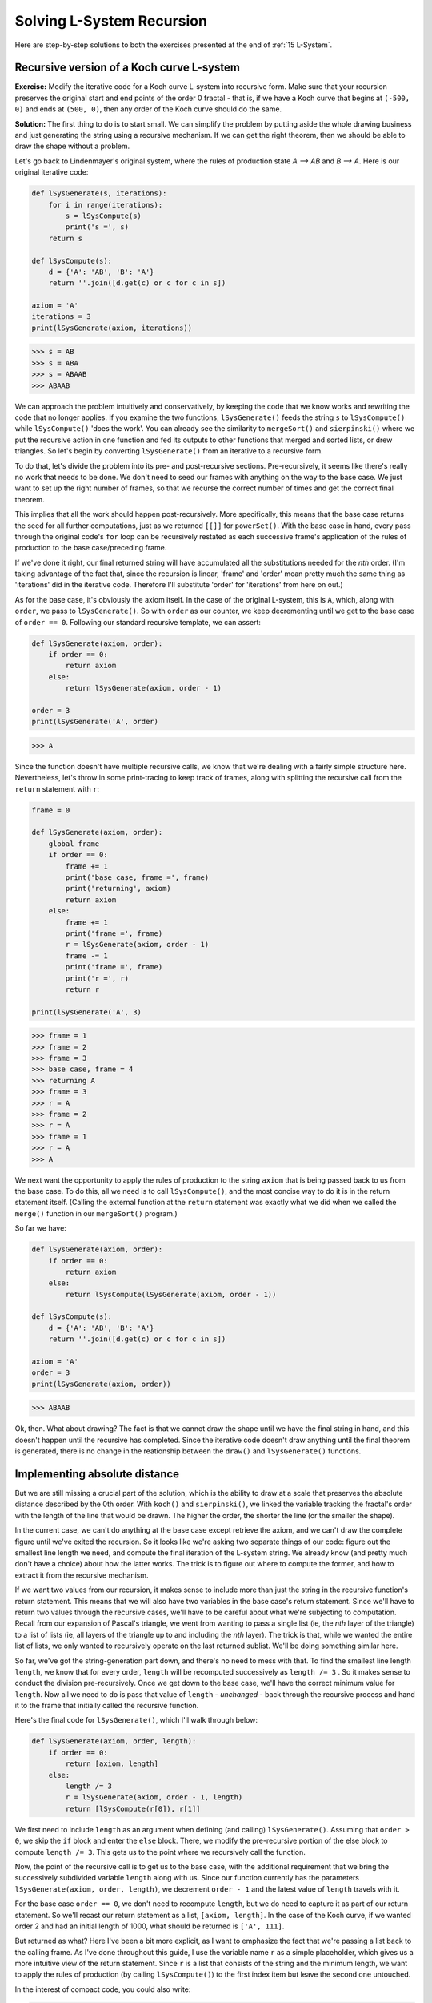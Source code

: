 .. _16 L-System Solution:

Solving L-System Recursion
==========================

Here are step-by-step solutions to both the exercises presented at the end of :ref:`15 L-System`.

Recursive version of a Koch curve L-system
^^^^^^^^^^^^^^^^^^^^^^^^^^^^^^^^^^^^^^^^^^

**Exercise:** Modify the iterative code for a Koch curve L-system into recursive form. Make sure that your recursion preserves the original start and end points of the order 0 fractal - that is, if we have a Koch curve that begins at ``(-500, 0)`` and ends at ``(500, 0)``, then any order of the Koch curve should do the same.

**Solution:** The first thing to do is to start small. We can simplify the problem by putting aside the whole drawing business and just generating the string using a recursive mechanism. If we can get the right theorem, then we should be able to draw the shape without a problem. 

Let's go back to Lindenmayer's original system, where the rules of production state *A —> AB* and *B —> A*. Here is our original iterative code:

.. code:: python

    def lSysGenerate(s, iterations):
        for i in range(iterations):
            s = lSysCompute(s)
            print('s =', s)
        return s

    def lSysCompute(s):
        d = {'A': 'AB', 'B': 'A'}
        return ''.join([d.get(c) or c for c in s])

    axiom = 'A'
    iterations = 3
    print(lSysGenerate(axiom, iterations))

.. code-block:: text

    >>> s = AB
    >>> s = ABA
    >>> s = ABAAB
    >>> ABAAB

We can approach the problem intuitively and conservatively, by keeping the code that we know works and rewriting the code that no longer applies. If you examine the two functions, ``lSysGenerate()`` feeds the string ``s`` to ``lSysCompute()`` while ``lSysCompute()`` 'does the work'. You can already see the similarity to ``mergeSort()`` and ``sierpinski()`` where we put the recursive action in one function and fed its outputs to other functions that merged and sorted lists, or drew triangles. So let's begin by converting ``lSysGenerate()`` from an iterative to a recursive form. 

To do that, let's divide the problem into its pre- and post-recursive sections. Pre-recursively, it seems like there's really no work that needs to be done. We don't need to seed our frames with anything on the way to the base case. We just want to set up the right number of frames, so that we recurse  the correct number of times and get the correct final theorem. 

This implies that all the work should happen post-recursively. More specifically, this means that the base case returns the seed for all further computations, just as we returned ``[[]]`` for ``powerSet()``. With the base case in hand, every pass through the original code's ``for`` loop can be recursively restated as each successive frame's application of the rules of production to the base case/preceding frame.

If we've done it right, our final returned string will have accumulated all the substitutions needed for the *nth* order. (I'm taking advantage of the fact that, since the recursion is linear, 'frame' and 'order' mean pretty much the same thing as 'iterations' did in the iterative code. Therefore I'll substitute 'order' for 'iterations' from here on out.)

As for the base case, it's obviously the axiom itself. In the case of the original L-system, this is ``A``, which, along with ``order``, we pass to ``lSysGenerate()``. So with ``order`` as our counter, we keep decrementing until we get to the base case of ``order == 0``. Following our standard recursive template, we can assert:

.. code:: python

    def lSysGenerate(axiom, order):
        if order == 0:
            return axiom
        else:
            return lSysGenerate(axiom, order - 1)

    order = 3
    print(lSysGenerate('A', order)

.. code-block:: text

    >>> A

Since the function doesn't have multiple recursive calls, we know that we're dealing with a fairly simple structure here. Nevertheless, let's throw in some print-tracing to keep track of frames, along with splitting the recursive call from the ``return`` statement with ``r``:

.. code:: python

    frame = 0

    def lSysGenerate(axiom, order):
        global frame
        if order == 0:
            frame += 1
            print('base case, frame =', frame)
            print('returning', axiom)
            return axiom
        else:
            frame += 1
            print('frame =', frame)
            r = lSysGenerate(axiom, order - 1)
            frame -= 1
            print('frame =', frame)
            print('r =', r)
            return r

    print(lSysGenerate('A', 3)

.. code-block:: text

    >>> frame = 1
    >>> frame = 2
    >>> frame = 3
    >>> base case, frame = 4
    >>> returning A
    >>> frame = 3
    >>> r = A
    >>> frame = 2
    >>> r = A
    >>> frame = 1
    >>> r = A
    >>> A

We next want the opportunity to apply the rules of production to the string ``axiom`` that is being passed back to us from the base case. To do this, all we need is to call ``lSysCompute()``, and the most concise way to do it is in the return statement itself. (Calling the external function at the ``return`` statement was exactly what we did when we called the ``merge()`` function in our ``mergeSort()`` program.) 

So far we have:

.. code:: python

    def lSysGenerate(axiom, order):
        if order == 0:
            return axiom
        else:
            return lSysCompute(lSysGenerate(axiom, order - 1))

    def lSysCompute(s):
        d = {'A': 'AB', 'B': 'A'}
        return ''.join([d.get(c) or c for c in s])

    axiom = 'A'
    order = 3
    print(lSysGenerate(axiom, order))

.. code-block:: text

    >>> ABAAB

Ok, then. What about drawing? The fact is that we cannot draw the shape until we have the final string in hand, and this doesn't happen until the recursive has completed. Since the iterative code doesn't draw anything until the final theorem is generated, there is no change in the reationship between the ``draw()`` and ``lSysGenerate()`` functions.

Implementing absolute distance
^^^^^^^^^^^^^^^^^^^^^^^^^^^^^^

But we are still missing a crucial part of the solution, which is the ability to draw at a scale that preserves the absolute distance described by the 0th order. With ``koch()`` and ``sierpinski()``, we linked the variable tracking the fractal's order with the length of the line that would be drawn. The higher the order, the shorter the line (or the smaller the shape). 

In the current case, we can't do anything at the base case except retrieve the axiom, and we can't draw the complete figure until we've exited the recursion. So it looks like we're asking two separate things of our code: figure out the smallest line length we need, and compute the final iteration of the L-system string. We already know (and pretty much don't have a choice) about how the latter works. The trick is to figure out where to compute the former, and how to extract it from the recursive mechanism.

If we want two values from our recursion, it makes sense to include more than just the string in the recursive function's return statement. This means that we will also have two variables in the base case's return statement. Since we'll have to return two values through the recursive cases, we'll have to be careful about what we're subjecting to computation. Recall from our expansion of Pascal's triangle, we went from wanting to pass a single list (ie, the *nth* layer of the triangle) to a list of lists (ie, all layers of the triangle up to and including the *nth* layer). The trick is that, while we wanted the entire list of lists, we only wanted to recursively operate on the last returned sublist. We'll be doing something similar here. 

So far, we've got the string-generation part down, and there's no need to mess with that. To find the smallest line length ``length``, we know that for every order, ``length`` will be recomputed successively as ``length /= 3``  . So it makes sense to conduct the division pre-recursively. Once we get down to the base case, we'll have the correct minimum value for ``length``. Now all we need to do is pass that value of ``length`` - *unchanged* - back through the recursive process and hand it to the frame that initially called the recursive function.

Here's the final code for ``lSysGenerate()``, which I'll walk through below:

.. code:: python

    def lSysGenerate(axiom, order, length):  
        if order == 0:
            return [axiom, length]
        else:
            length /= 3
            r = lSysGenerate(axiom, order - 1, length)
            return [lSysCompute(r[0]), r[1]]

We first need to include ``length`` as an argument when defining (and calling) ``lSysGenerate()``. Assuming that ``order > 0``, we skip the ``if`` block and enter the ``else`` block. There, we modify the pre-recursive portion of the else block to compute ``length /= 3``. This gets us to the point where we recursively call the function. 

Now, the point of the recursive call is to get us to the base case, with the additional requirement that we bring the successively subdivided variable ``length`` along with us. Since our function currently has the parameters ``lSysGenerate(axiom, order, length)``, we decrement ``order - 1`` and the latest value of ``length`` travels with it. 

For the base case ``order == 0``, we don't need to recompute ``length``, but we do need to capture it as part of our return statement. So we'll recast our return statement as a list, ``[axiom, length]``. In the case of the Koch curve, if we wanted order 2 and had an initial length of 1000, what should be returned is ``['A', 111]``. 

But returned as what? Here I've been a bit more explicit, as I want to emphasize the fact that we're passing a list back to the calling frame. As I've done throughout this guide, I use the variable name ``r`` as a simple placeholder, which gives us a more intuitive view of the return statement. Since ``r`` is a list that consists of the string and the minimum length, we want to apply the rules of production (by calling ``lSysCompute()``) to the first index item but leave the second one untouched. 

In the interest of compact code, you could also write:

.. code:: python

    return [lSysCompute(lSysGenerate(axiom, order - 1, length)[0]), lSysGenerate(axiom, order - 1, length)[1]]

But this is difficult to read, and also implies an additional and unnecessary computation. Be nice to other people, and make your code easy to read.

The last modification that we need to make is in the arguments of the ``draw()`` function, since we are now accessing two index items from a list - ``r[0] == theorem`` and ``r[1] == length``. Here is the complete code:

.. code:: python

    import string
    import turtle

    def lSysGenerate(axiom, order, length):  
        if order == 0:
            return [axiom, length]
        else:
            length //= 3
            r = lSysGenerate(axiom, order - 1, length)
            return [lSysCompute(r[0]), r[1]]

    def lSysCompute(theorem):
        d = {'A': 'A-A++A-A'}
        return ''.join([d.get(c) or c for c in lString])

    def draw(t, theorem, length, angle):
        for c in theorem:
            if c in string.ascii_letters:
                t.fd(length)
            elif c == '-':
                t.left(angle)
            elif c == '+':
                t.right(angle)

    def main():
        t = turtle.Turtle()
        wn = turtle.Screen()
        wn.bgcolor('black')

        t.color('orange')
        t.pensize(1)
        t.penup()
        t.setpos(-500, 0)
        t.pendown()
        t.speed(0)

        axiom = 'A'
        length = 1000
        angle = 60
        order = 4

        r = lSysGenerate(axiom, order, length)
        draw(t, r[0], r[1], angle)

        wn.exitonclick()

    main()

You can quickly test this by writing a little ``for`` loop outside of ``main()`` that overlaps each order of the curve on top of the last, using a different pen color:

.. code:: python

    def main(order):
        t = turtle.Turtle()
        wn = turtle.Screen()
        wn.bgcolor('black')

        colormap = ['red', 'orange', 'yellow', 'green', 'blue', 'violet', 'white']

        t.color(colormap[i])
        t.pensize(3)
        t.penup()
        t.setpos(-1250, -600)
        t.pendown()
        t.speed(0)

        axiom = 'A'
        length = 1000
        angle = 60

        r = lSysGenerate(axiom, order, length)
        draw(t, r[0], r[1], angle)

    order = 7
    for i in range(order):
        main(i)

You'll see that the code applies to any combination of alphabet, axiom and rules of production, although with varying and sometimes surprising results. 


Recursively finding a target string
^^^^^^^^^^^^^^^^^^^^^^^^^^^^^^^^^^^

**Exercise:** For a given L-system, find if a string ``target`` exists as part of the system after a certain number of iterations. Write a recursive solution that returns the order where ``target`` appears, as well as its index position in the string as it exists in that order.

For example, say that we want to find at what point ``target = 'BAABAABA'`` *first* appears in Lindenmayer's original system. After running the function the output should print ``target BAABAABA is at index position 6 at order 7``. If it doesn't, output should be ``target BAABAABA not found``.

**Solution:** Given the generative nature of L-systems, keep in mind that ``target`` may show up in one order but, thanks to the next application of the rules of production, be substituted out at the next! By the same token, you have to write your solution so that what's returned is the first time ``target`` is found, not the most recent.

I mention this because recursion tends to favor retrieval of values at two points: at the base case, and at the end of the entire recursive cascade. It's more difficult to capture values during recursion. One way we did this was with ``mergeSort()``, where we called an outside function for input that was then passed into the recursive cascade. We used this same technique for the solution to the first exercise above, where we called ``lSysCompute()`` at every return statement of ``lSysGenerate()``.

Here is a somewhat different approach, where we don't have to invoke another function. Instead, we'll store the values as additional parameters of the recursive function itself. Let's start with the solution we came up with for the previous exercise. Since we're only interested in finding a string in the theorem, we can use Lindenmayer's original system and dispense with a drawing component.

.. code:: python

    def lSysGenerate (axiom, order): 
        if order == 0:
            return axiom
        else:
            return lSysCompute(lSysGenerate(axiom, order - 1))
    
    def lSysCompute(lString):
        d = {'A': 'AB', 'B': 'A'}
        return ''.join([d.get(c) or c for c in lString])

    def main():
        axiom = 'A'
        order = 8
        print(lSysGenerate(axiom, order))

    main()

.. code-block:: text

    >>> ABAABABAABAABABAABABAABAABABAABAABABAABABAABAABABAABABA

Great. We already know that we have to pass another argument to ``lSysGenerate()`` - the string that we're looking for. Let's call it ``target``. 

.. code-block:: python
   :emphasize-lines: 1, 5, 15

    def lSysGenerate (axiom, order, target): 
        if order == 0:
            return axiom
        else:
            return lSysCompute(lSysGenerate(axiom, order - 1, target))

    def lSysCompute(lString):
        d = {'A': 'AB', 'B': 'A'}
        return ''.join([d.get(c) or c for c in lString])

    def main():
        axiom = 'A'
        order = 8
        target = 'BAABAABA'
        print(lSysGenerate(axiom, order, target))

We also have to unpack the ``else`` block in ``lSysGenerate()`` so that we can test for the presence of ``target``. If it's found, we want to record that, so we'll need a variable ``hit`` that we'll initially set to ``None``. This variable is also added as a parameter to the function, so that it's carried along with everything else.

.. code:: python

    def lSysGenerate (axiom, order, target):  
        hit = None
        if order == 0:
            return [axiom, hit]
        else:
            r = lSysGenerate(axiom, order - 1, target)
            if target in r[0]:
                r[1] = r[0].find(target)
            return [lSysCompute(r[0]), r[1]]

At the base case, we return a list, initially ``['A', None]``, so we know that ``r[0]`` is the string, and, if we find ``target in r[0]`` is ``True``, then the index position gets recorded in the second list item, ``r[1]``. But we're still missing the exact order (or frame, or iteration) at which point this happens. So we'll add another item to our base case's returned list, ``order``.

.. code:: python

    def lSysGenerate (axiom, order, target):  
        hit = None
        if order == 0:
            return [axiom, hit, order]
        else:
            r = lSysGenerate(axiom, order - 1, target)
            if target in r[0]:
                r[1] = r[0].find(target)
                r[2] = order
            print(r)
            return [lSysCompute(r[0]), r[1], r[2]]

I snuck in a ``print(r)`` statement to see what's going on here:

.. code-block:: text

    >>> ['A', None, 0]
    >>> ['AB', None, 0]
    >>> ['ABA', None, 0]
    >>> ['ABAAB', None, 0]
    >>> ['ABAABABA', None, 0]
    >>> ['ABAABABAABAAB', None, 0]
    >>> ['ABAABABAABAABABAABABA', 6, 7]
    >>> ['ABAABABAABAABABAABABAABAABABAABAAB', 6, 8]
    >>> ['ABAABABAABAABABAABABAABAABABAABAABABAABABAABAABABAABABA', 6, 8]

Hmmm, so we're getting the correct index position for ``target`` but the value for ``order`` isn't sticking. This is because every frame re-checks to see whether ``target`` shows up within the namespace of ``r[0]`` for that frame. We need to be able to set things up so that, once ``target`` is found, we can stop looking, and preserve both the index position and ``order`` *as they were in that frame*. There is no other way, since, unlike a loop, we can't just ``break`` out of the recursion.

To do this, we set up a variable ``flag``. Initially set to ``False``, once ``target`` is found, we re-set ``flag`` to ``True`` and integrate it as a condition for the ``if`` block. Once ``flag == True`` then the loop is never triggered again, even if ``target in r[0]`` continues to be ``True`` for succeeding frames. Here's our code so far:

.. code:: python

    def lSysGenerate (axiom, order, target, flag):  
        hit = None
        if order == 0:
            return [axiom, hit, order, flag]
        else:
            r = lSysGenerate(axiom, order - 1, target, flag)
            if target in r[0] and r[3] == False:
                r[1] = r[0].find(target)
                r[2] = order
                r[3] = True
            print(r)
            return [lSysCompute(r[0]), r[1], r[2], r[3]]

This looks pretty good! We are, however, missing one last piece. It's always important to consider edge cases - what if ``target`` is part of the axiom itself? As we have written the code so far, we will only return ``True`` for ``order == 1`` even if ``target`` is present in the 0th order. So we have to add a check at the base case. Here is the final, complete code:

.. code-block:: python

    def lSysGenerate (axiom, order, target, flag):  
        hit = None
        if order == 0:
            if target in axiom:
                hit = axiom.find(target)
                flag = True
            return [axiom, hit, order, flag]
        else:
            r = lSysGenerate(axiom, order - 1, target, flag)
            if target in r[0] and r[3] == False:
                r[1] = r[0].find(target)
                r[2] = order
                r[3] = True
            return [lSysCompute(r[0]), r[1], r[2], r[3]]

    def lSysCompute(lString):
        d = {'A': 'AB', 'B': 'A'}
        return ''.join([d.get(c) or c for c in lString])

    def main():
        axiom = 'A'
        order = 8
        target = 'BAABAABA'
        flag = False
        r = lSysGenerate(axiom, order, target, flag)
        if r[1] != None:
            print(``target``, target, 'is at index position', r[1], 'at order', r[2])
        else:
            print(``target``, target, 'not found')

    main()

.. code-block:: text

    >>> target BAABAABA is at index position 6 at order 7

This code may not be as elegant or compact as many of the high-level recursive examples. On the other hand, it shows how you can retrieve values while the recursive cascade is still unfolding. Also, by gradually building up the code, I hope I made it a little less intimidating than if I'd simply introduced the final solution straight away.